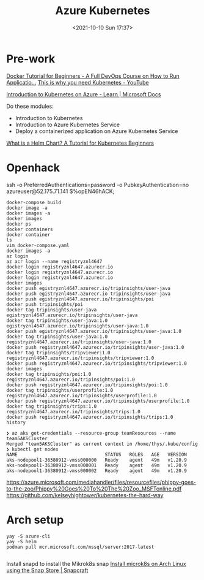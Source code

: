 :PROPERTIES:
:ID:       3d838a69-e320-4923-9b3b-38ae9baa366a
:END:
#+titLe: Azure Kubernetes
#+date: <2021-10-10 Sun 17:37>

* Pre-work
[[https://www.youtube.com/watch?v=fqMOX6JJhGo][Docker Tutorial for Beginners - A Full DevOps Course on How to Run Applicatio...]]
[[https://www.youtube.com/watch?v=WVY4x20pw1A][This is why you need Kubernetes - YouTube]]

[[https://docs.microsoft.com/en-us/learn/paths/intro-to-kubernetes-on-azure/][Introduction to Kubernetes on Azure - Learn | Microsoft Docs]]

Do these modules:
- Introduction to Kubernetes
- Introduction to Azure Kubernetes Service
- Deploy a containerized application on Azure Kubernetes Service

[[https://www.freecodecamp.org/news/what-is-a-helm-chart-tutorial-for-kubernetes-beginners/][What is a Helm Chart? A Tutorial for Kubernetes Beginners]]

* Openhack

ssh -o PreferredAuthentications=password -o PubkeyAuthentication=no  azureuser@52.175.71.141  
$%opEN46hACK;


#+begin_src 
docker-compose build
docker image -a
docker images -a
docker images
docker ps
docker containers
docker container
ls
vim docker-compose.yaml
docker images -a
az login
az acr login --name registryznl4647
docker login registryznl4647.azurecr.io
docker login registryznl4647.azurecr.io
docker login registryznl4647.azurecr.io
docker images
docker push egistryznl4647.azurecr.io/tripinsights/user-java
docker push egistryznl4647.azurecr.io tripinsights/user-java
docker push egistryznl4647.azurecr.io/tripinsights/poi
docker push tripinsights/poi
docker tag tripinsights/user-java egistryznl4647.azurecr.io/tripinsights/user-java
docker tag tripinsights/user-java:1.0 egistryznl4647.azurecr.io/tripinsights/user-java:1.0
docker push egistryznl4647.azurecr.io/tripinsights/user-java:1.0
docker tag tripinsights/user-java:1.0 registryznl4647.azurecr.io/tripinsights/user-java:1.0
docker push registryznl4647.azurecr.io/tripinsights/user-java:1.0
docker tag tripinsights/tripviewer:1.0 registryznl4647.azurecr.io/tripinsights/tripviewer:1.0
docker push registryznl4647.azurecr.io/tripinsights/tripviewer:1.0
docker images
docker tag tripinsights/poi:1.0 registryznl4647.azurecr.io/tripinsights/poi:1.0
docker push registryznl4647.azurecr.io/tripinsights/poi:1.0
docker tag tripinsights/userprofile:1.0 registryznl4647.azurecr.io/tripinsights/userprofile:1.0
docker push registryznl4647.azurecr.io/tripinsights/userprofile:1.0
docker tag tripinsights/trips:1.0 registryznl4647.azurecr.io/tripinsights/trips:1.0
docker push registryznl4647.azurecr.io/tripinsights/trips:1.0
history
#+end_src

#+begin_src 
❯ az aks get-credentials --resource-group teamResources --name team5AKSCluster
Merged "team5AKSCluster" as current context in /home/thys/.kube/config
❯ kubectl get nodes
NAME                                STATUS   ROLES   AGE   VERSION
aks-nodepool1-36380912-vmss000000   Ready    agent   49m   v1.20.9
aks-nodepool1-36380912-vmss000001   Ready    agent   49m   v1.20.9
aks-nodepool1-36380912-vmss000002   Ready    agent   49m   v1.20.9
#+end_src



https://azure.microsoft.com/mediahandler/files/resourcefiles/phippy-goes-to-the-zoo/Phippy%20Goes%20To%20The%20Zoo_MSFTonline.pdf
https://github.com/kelseyhightower/kubernetes-the-hard-way



* Arch setup
#+begin_src 
yay -S azure-cli
yay -S helm
podman pull mcr.microsoft.com/mssql/server:2017-latest

#+end_src

Install snapd to install the Mikrok8s snap
[[https://snapcraft.io/install/microk8s/arch][Install microk8s on Arch Linux using the Snap Store | Snapcraft]]

